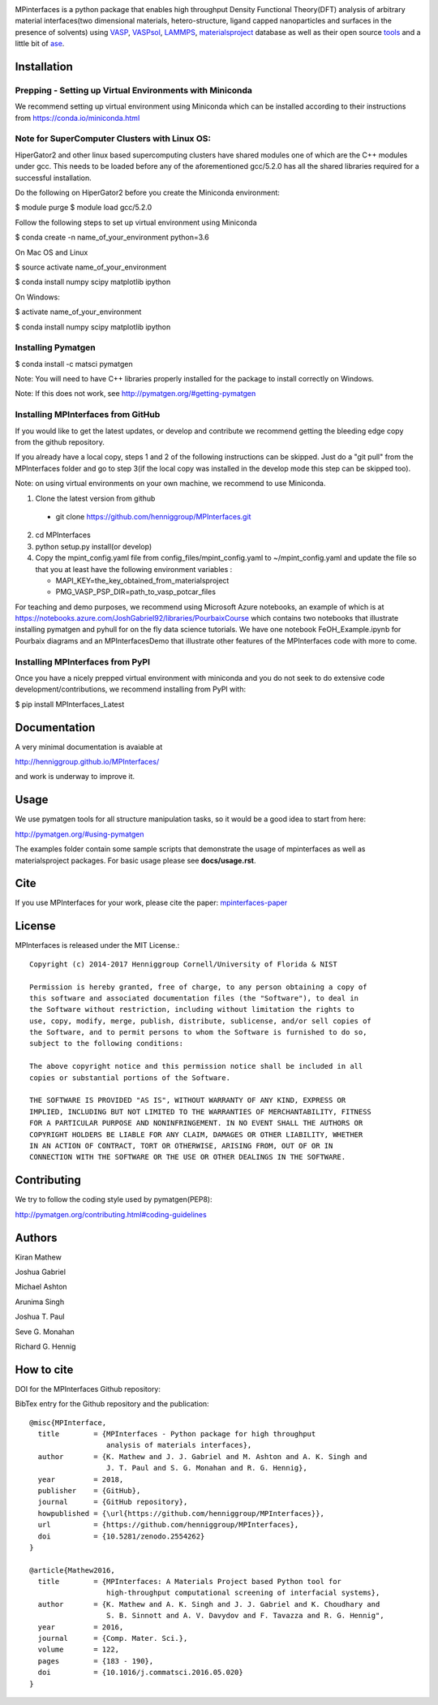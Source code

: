.. image:: https://travis-ci.org/henniggroup/MPInterfaces.svg?branch=master
.. image:: https://codecov.io/gh/henniggroup/MPInterfaces/coverage.svg?branch=master

MPinterfaces is a python package that enables high throughput Density
Functional Theory(DFT) analysis of arbitrary material interfaces(two dimensional
materials, hetero-structure, ligand capped
nanoparticles and surfaces in the presence of solvents) using
VASP_, VASPsol_, LAMMPS_, materialsproject_ database
as well as their open source tools_ and a little bit of ase_.

.. _materialsproject: https://github.com/materialsproject

.. _VASPsol: https://github.com/henniggroup/VASPsol

.. _VASP: http://www.vasp.at/

.. _tools: https://github.com/materialsproject

.. _LAMMPS: http://lammps.sandia.gov/

.. _ase: https://wiki.fysik.dtu.dk/ase/

.. image:: https://github.com/henniggroup/MPInterfaces/blob/master/docs/mpinterfaces-logo.png
   :width: 75 %
   :align: center

Installation
==============

Prepping - Setting up Virtual Environments with Miniconda
-------------------------------

We recommend setting up virtual environment
using Miniconda which can be installed according to their instructions from https://conda.io/miniconda.html

Note for SuperComputer Clusters with Linux OS:
---------------------------------------------

HiperGator2 and other linux based supercomputing clusters
have shared modules one of which are the C++ modules under gcc.
This needs to be loaded before any of the aforementioned
gcc/5.2.0 has all the shared libraries
required for a successful installation.

Do the following on HiperGator2 before you create
the Miniconda environment:

$ module purge
$ module load gcc/5.2.0

Follow the following steps to set up virtual environment using Miniconda

$ conda create -n name_of_your_environment python=3.6

On Mac OS and Linux

$ source activate name_of_your_environment

$ conda install numpy scipy matplotlib ipython

On Windows:

$ activate name_of_your_environment

$ conda install numpy scipy matplotlib ipython

Installing Pymatgen
--------------------

$ conda install -c matsci pymatgen

Note: You will need to have C++ libraries properly
installed for the package to install correctly on Windows.

Note: If this does not work, see http://pymatgen.org/#getting-pymatgen

Installing MPInterfaces from GitHub
-----------------------------------

If you would like to get the latest updates, or develop and contribute we recommend getting the bleeding edge
copy from the github repository.

If you already have a local copy, steps 1 and 2 of the following instructions
can be skipped. Just do a "git pull" from the MPInterfaces folder and go to
step 3(if the local copy was installed in the develop mode this step can be skipped too).

Note: on using virtual environments on your own machine, we recommend to use Miniconda.

1. Clone the latest version from github

  - git clone https://github.com/henniggroup/MPInterfaces.git

2. cd MPInterfaces

3. python setup.py install(or develop)

4. Copy the mpint_config.yaml file from config_files/mpint_config.yaml
   to ~/mpint_config.yaml
   and update the file so that you at least have the following
   environment variables :

   - MAPI_KEY=the_key_obtained_from_materialsproject

   - PMG_VASP_PSP_DIR=path_to_vasp_potcar_files


For teaching and demo purposes, we recommend using Microsoft Azure notebooks,
an example of which is at https://notebooks.azure.com/JoshGabriel92/libraries/PourbaixCourse
which contains two notebooks that illustrate installing pymatgen and pyhull for on the fly
data science tutorials. We have one notebook FeOH_Example.ipynb for Pourbaix diagrams and an MPInterfacesDemo that illustrate other features of the MPInterfaces code with more to come.



Installing MPInterfaces from PyPI
----------------------------------------

Once you have a nicely prepped virtual environment with miniconda
and you do not seek to do extensive code development/contributions,
we recommend installing from PyPI with:

$ pip install MPInterfaces_Latest


Documentation
==============

A very minimal documentation is avaiable at

http://henniggroup.github.io/MPInterfaces/

and work is underway to improve it.


Usage
==========

We use pymatgen tools for all structure manipulation tasks, so it would
be a good idea to start from here:

http://pymatgen.org/#using-pymatgen

The examples folder contain some sample scripts that demonstrate the
usage of mpinterfaces as well as materialsproject packages. For basic
usage please see **docs/usage.rst**.


Cite
======

If you use MPInterfaces for your work, please cite the paper: mpinterfaces-paper_

.. _mpinterfaces-paper: http://www.sciencedirect.com/science/article/pii/S0927025616302440


License
=======

MPInterfaces is released under the MIT License.::

    Copyright (c) 2014-2017 Henniggroup Cornell/University of Florida & NIST

    Permission is hereby granted, free of charge, to any person obtaining a copy of
    this software and associated documentation files (the "Software"), to deal in
    the Software without restriction, including without limitation the rights to
    use, copy, modify, merge, publish, distribute, sublicense, and/or sell copies of
    the Software, and to permit persons to whom the Software is furnished to do so,
    subject to the following conditions:

    The above copyright notice and this permission notice shall be included in all
    copies or substantial portions of the Software.

    THE SOFTWARE IS PROVIDED "AS IS", WITHOUT WARRANTY OF ANY KIND, EXPRESS OR
    IMPLIED, INCLUDING BUT NOT LIMITED TO THE WARRANTIES OF MERCHANTABILITY, FITNESS
    FOR A PARTICULAR PURPOSE AND NONINFRINGEMENT. IN NO EVENT SHALL THE AUTHORS OR
    COPYRIGHT HOLDERS BE LIABLE FOR ANY CLAIM, DAMAGES OR OTHER LIABILITY, WHETHER
    IN AN ACTION OF CONTRACT, TORT OR OTHERWISE, ARISING FROM, OUT OF OR IN
    CONNECTION WITH THE SOFTWARE OR THE USE OR OTHER DEALINGS IN THE SOFTWARE.


Contributing
=============

We try to follow the coding style used by pymatgen(PEP8):

http://pymatgen.org/contributing.html#coding-guidelines


Authors
=========

Kiran Mathew

Joshua Gabriel

Michael Ashton

Arunima Singh

Joshua T. Paul

Seve G. Monahan

Richard G. Hennig

How to cite
===========

DOI for the MPInterfaces Github repository:

.. image:: https://zenodo.org/badge/37893482.svg
   :target: https://doi.org/10.5281/zenodo.2554262


BibTex entry for the Github repository and the publication::

   @misc{MPInterface,
     title        = {MPInterfaces - Python package for high throughput
                     analysis of materials interfaces},
     author       = {K. Mathew and J. J. Gabriel and M. Ashton and A. K. Singh and
                     J. T. Paul and S. G. Monahan and R. G. Hennig},
     year         = 2018,
     publisher    = {GitHub},
     journal      = {GitHub repository},
     howpublished = {\url{https://github.com/henniggroup/MPInterfaces}},
     url          = {https://github.com/henniggroup/MPInterfaces},
     doi          = {10.5281/zenodo.2554262}
   }
   
   @article{Mathew2016,
     title        = {MPInterfaces: A Materials Project based Python tool for
                     high-throughput computational screening of interfacial systems},
     author       = {K. Mathew and A. K. Singh and J. J. Gabriel and K. Choudhary and
                     S. B. Sinnott and A. V. Davydov and F. Tavazza and R. G. Hennig",
     year         = 2016,
     journal      = {Comp. Mater. Sci.},
     volume       = 122,
     pages        = {183 - 190},
     doi          = {10.1016/j.commatsci.2016.05.020}
   }
